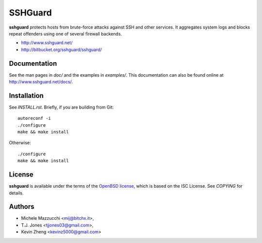 ========
SSHGuard
========
**sshguard** protects hosts from brute-force attacks against SSH and other
services. It aggregates system logs and blocks repeat offenders using one of
several firewall backends.

- http://www.sshguard.net/
- http://bitbucket.org/sshguard/sshguard/


Documentation
=============
See the man pages in *doc/* and the examples in *examples/*. This
documentation can also be found online at http://www.sshguard.net/docs/.


Installation
============
See *INSTALL.rst*. Briefly, if you are building from Git::

    autoreconf -i
    ./configure
    make && make install

Otherwise::

    ./configure
    make && make install


License
=======
**sshguard** is available under the terms of the `OpenBSD license
<http://cvsweb.openbsd.org/cgi-bin/cvsweb/src/share/misc/license.template?rev=HEAD>`_,
which is based on the ISC License. See *COPYING* for details.


Authors
=======
* Michele Mazzucchi <mij@bitchx.it>,
* T.J. Jones <tjjones03@gmail.com>,
* Kevin Zheng <kevinz5000@gmail.com>
